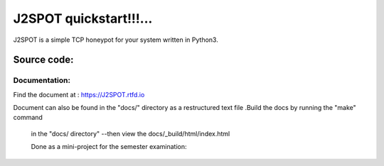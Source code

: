 J2SPOT quickstart!!!...
=======================

J2SPOT is  a simple TCP honeypot for your system written in Python3.

Source code:
############



Documentation:
@@@@@@@@@@@@@@

Find the document at : 
https://J2SPOT.rtfd.io

Document can also be found in the "docs/" directory as a 
restructured text file .Build the docs by running the "make" command
 in the "docs/ directory" --then view the docs/_build/html/index.html
 
 Done as a mini-project for the semester examination:
  
